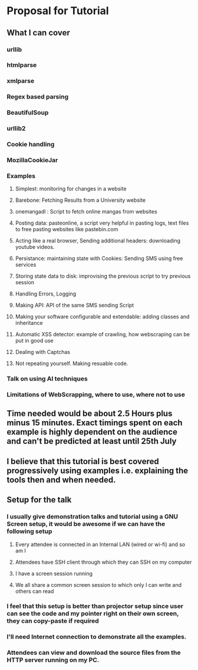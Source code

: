 * Proposal for Tutorial
** What I can cover
*** urllib
*** htmlparse
*** xmlparse
*** Regex based parsing
*** BeautifulSoup
*** urllib2
*** Cookie handling
*** MozillaCookieJar
*** Examples
**** Simplest: monitoring for changes in a website
**** Barebone: Fetching Results from a University website
**** onemangadl : Script to fetch online mangas from websites
**** Posting data: pasteonline, a script very helpful in pasting logs, text files to free pasting websites like pastebin.com
**** Acting like a real browser, Sending additional headers: downloading youtube videos. 
**** Persistance: maintaining state with Cookies: Sending SMS using free services
**** Storing state data to disk: improvising the previous script to try previous session
**** Handling Errors, Logging
**** Making API: API of the same SMS sending Script
**** Making your software configurable and extendable: adding classes and inheritance
**** Automatic XSS detector: example of crawling, how webscraping can be put in good use
**** Dealing with Captchas
**** Not repeating yourself. Making resuable code.
*** Talk on using AI techniques
*** Limitations of WebScrapping, where to use, where not to use
** Time needed would be about 2.5 Hours plus minus 15 minutes. Exact timings spent on each example is highly dependent on the audience and can't be predicted at least until 25th July
** I believe that this tutorial is best covered progressively using examples i.e. explaining the tools then and when needed.
** Setup for the talk
*** I usually give demonstration talks and tutorial using a GNU Screen setup, it would be awesome if we can have the following setup
**** Every attendee is connected in an Internal LAN (wired or wi-fi) and so am I
**** Attendees have SSH client through which they can SSH on my computer
**** I have a screen session running
**** We all share a common screen session to which only I can write and others can read
*** I feel that this setup is better than projector setup since user can see the code and my pointer right on their own screen, they can copy-paste if required
*** I'll need Internet connection to demonstrate all the examples.
*** Attendees can view and download the source files from the HTTP server running on my PC.
